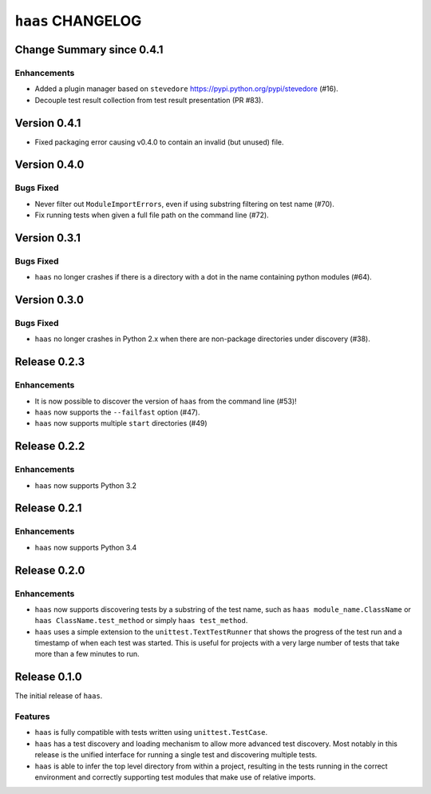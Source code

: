 ====================
 ``haas`` CHANGELOG
====================

Change Summary since 0.4.1
==========================

Enhancements
------------

* Added a plugin manager based on ``stevedore``
  https://pypi.python.org/pypi/stevedore (#16).
* Decouple test result collection from test result presentation (PR
  #83).


Version 0.4.1
=============

* Fixed packaging error causing v0.4.0 to contain an invalid (but
  unused) file.


Version 0.4.0
=============

Bugs Fixed
----------

* Never filter out ``ModuleImportErrors``, even if using substring
  filtering on test name (#70).
* Fix running tests when given a full file path on the command line
  (#72).


Version 0.3.1
=============

Bugs Fixed
----------

* ``haas`` no longer crashes if there is a directory with a dot in the
  name containing python modules (#64).


Version 0.3.0
=============

Bugs Fixed
----------

* ``haas`` no longer crashes in Python 2.x when there are non-package
  directories under discovery (#38).


Release 0.2.3
=============

Enhancements
------------

* It is now possible to discover the version of ``haas`` from the
  command line (#53)!
* ``haas`` now supports the ``--failfast`` option (#47).
* ``haas`` now supports multiple ``start`` directories (#49)


Release 0.2.2
=============

Enhancements
------------

* ``haas`` now supports Python 3.2


Release 0.2.1
=============

Enhancements
------------

* ``haas`` now supports Python 3.4


Release 0.2.0
=============

Enhancements
------------

* ``haas`` now supports discovering tests by a substring of the test
  name, such as ``haas module_name.ClassName`` or ``haas
  ClassName.test_method`` or simply ``haas test_method``.
* ``haas`` uses a simple extension to the ``unittest.TextTestRunner``
  that shows the progress of the test run and a timestamp of when each
  test was started.  This is useful for projects with a very large
  number of tests that take more than a few minutes to run.


Release 0.1.0
=============

The initial release of ``haas``.

Features
--------

* ``haas`` is fully compatible with tests written using
  ``unittest.TestCase``.
* ``haas`` has a test discovery and loading mechanism to allow more
  advanced test discovery.  Most notably in this release is the unified
  interface for running a single test and discovering multiple tests.
* ``haas`` is able to infer the top level directory from within a
  project, resulting in the tests running in the correct environment and
  correctly supporting test modules that make use of relative imports.
